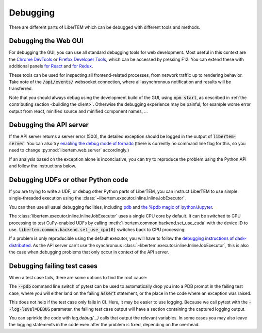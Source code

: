 Debugging
=========

.. testsetup:: *

    import numpy as np
    from libertem import api
    from libertem.executor.inline import InlineJobExecutor

    ctx = api.Context(executor=InlineJobExecutor())
    data = np.random.random((16, 16, 32, 32)).astype(np.float32)
    dataset = ctx.load("memory", data=data, sig_dims=2)
    roi = np.random.choice([True, False], dataset.shape.nav)

There are different parts of LiberTEM which can be debugged with different tools and methods.

Debugging the Web GUI
---------------------

For debugging the GUI, you can use all standard debugging tools for web development. Most useful
in this context are the `Chrome DevTools <https://developers.google.com/web/tools/chrome-devtools/>`_
or `Firefox Developer Tools <https://developer.mozilla.org/en-US/docs/Tools>`_, which can be
accessed by pressing F12. You can extend these with additional panels
`for React <https://reactjs.org/blog/2019/08/15/new-react-devtools.html>`_
and `for Redux <https://github.com/reduxjs/redux-devtools>`_.

These tools can be used for inspecting all frontend-related processes, from network traffic
up to rendering behavior. Take note of the :code:`/api/events/` websocket connection, where all
asynchronous notification and results will be transferred.

Note that you should always debug using the development build of the GUI, using :code:`npm start`,
as described in :ref:`the contributing section <building the client>`. Otherwise the debugging
experience may be painful, for example worse error output from react, minified source and
minified component names, ...

Debugging the API server
------------------------

If the API server returns a server error (500), the detailed exception should be logged
in the output of :code:`libertem-server`. You can also try
`enabling the debug mode of tornado <https://www.tornadoweb.org/en/stable/guide/running.html#debug-mode-and-automatic-reloading>`_
(there is currently no command line flag for this, so you need to change
:py:mod:`libertem.web.server` accordingly.)

If an analysis based on the exception alone is inconclusive,
you can try to reproduce the problem using the Python API and follow the instructions below.

.. _`debugging udfs`:

Debugging UDFs or other Python code
-----------------------------------

If you are trying to write a UDF, or debug other Python parts of LiberTEM, you can
instruct LiberTEM to use simple single-threaded execution using the
:class:`~libertem.executor.inline.InlineJobExecutor`.

.. testsetup::

    from libertem.udf.logsum import LogsumUDF

    udf = LogsumUDF()

.. testcode::

   from libertem.executor.inline import InlineJobExecutor
   from libertem import api as lt

   ctx = lt.Context(executor=InlineJobExecutor())

   ctx.run_udf(dataset=dataset, udf=udf)


You can then use all usual debugging facilities, including
`pdb <https://docs.python.org/3.7/library/pdb.html>`_ and
`the %pdb magic of ipython/Jupyter <https://ipython.org/ipython-doc/3/interactive/magics.html#magic-pdb>`_.

The :class:`libertem.executor.inline.InlineJobExecutor` uses a single CPU core
by default. It can be switched to GPU processing to test CuPy-enabled UDFs by
calling :meth:`libertem.common.backend.set_use_cuda` with the device ID to use.
:code:`libertem.common.backend.set_use_cpu(0)` switches back to CPU processing.

.. testsetup::

    from libertem.udf.masks import ApplyMasksUDF

    udf = ApplyMasksUDF(mask_factories=[lambda:np.ones(dataset.shape.sig)])

.. testcode::

   from libertem.executor.inline import InlineJobExecutor
   from libertem import api as lt
   from libertem.utils.devices import detect
   from libertem.common.backend import set_use_cpu, set_use_cuda

   ctx = lt.Context(executor=InlineJobExecutor())

   cudas = detect()['cudas']
   if cudas:
       set_use_cuda(cudas[0])
   ctx.run_udf(dataset=dataset, udf=udf)
   set_use_cpu(0)

If a problem is only reproducible using the default executor, you will have to follow the
`debugging instructions of dask-distributed <https://docs.dask.org/en/latest/debugging.html>`_.
As the API server can't use the synchronous :class:`~libertem.executor.inline.InlineJobExecutor`,
this is also the case when debugging problems that only occur in context of the API server.

Debugging failing test cases
----------------------------

When a test case fails, there are some options to find the root cause:

The :code:`--pdb` command line switch of pytest can be used to automatically
drop you into a PDB prompt in the failing test case, where you will either land
on the failing :code:`assert` statement, or the place in the code where an
exception was raised.

This does not help if the test case only fails in CI. Here, it may be easier to
use logging. Because we call pytest with the :code:`--log-level=DEBUG`
parameter, the failing test case output will have a section containing the
captured logging output.

You can sprinkle the code with `log.debug(...)` calls that output the relevant
variables. In some cases you may also leave the logging statements in the code
even after the problem is fixed, depending on the overhead.
